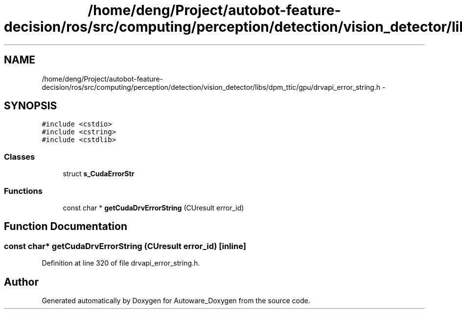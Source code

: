 .TH "/home/deng/Project/autobot-feature-decision/ros/src/computing/perception/detection/vision_detector/libs/dpm_ttic/gpu/drvapi_error_string.h" 3 "Fri May 22 2020" "Autoware_Doxygen" \" -*- nroff -*-
.ad l
.nh
.SH NAME
/home/deng/Project/autobot-feature-decision/ros/src/computing/perception/detection/vision_detector/libs/dpm_ttic/gpu/drvapi_error_string.h \- 
.SH SYNOPSIS
.br
.PP
\fC#include <cstdio>\fP
.br
\fC#include <cstring>\fP
.br
\fC#include <cstdlib>\fP
.br

.SS "Classes"

.in +1c
.ti -1c
.RI "struct \fBs_CudaErrorStr\fP"
.br
.in -1c
.SS "Functions"

.in +1c
.ti -1c
.RI "const char * \fBgetCudaDrvErrorString\fP (CUresult error_id)"
.br
.in -1c
.SH "Function Documentation"
.PP 
.SS "const char* getCudaDrvErrorString (CUresult error_id)\fC [inline]\fP"

.PP
Definition at line 320 of file drvapi_error_string\&.h\&.
.SH "Author"
.PP 
Generated automatically by Doxygen for Autoware_Doxygen from the source code\&.
